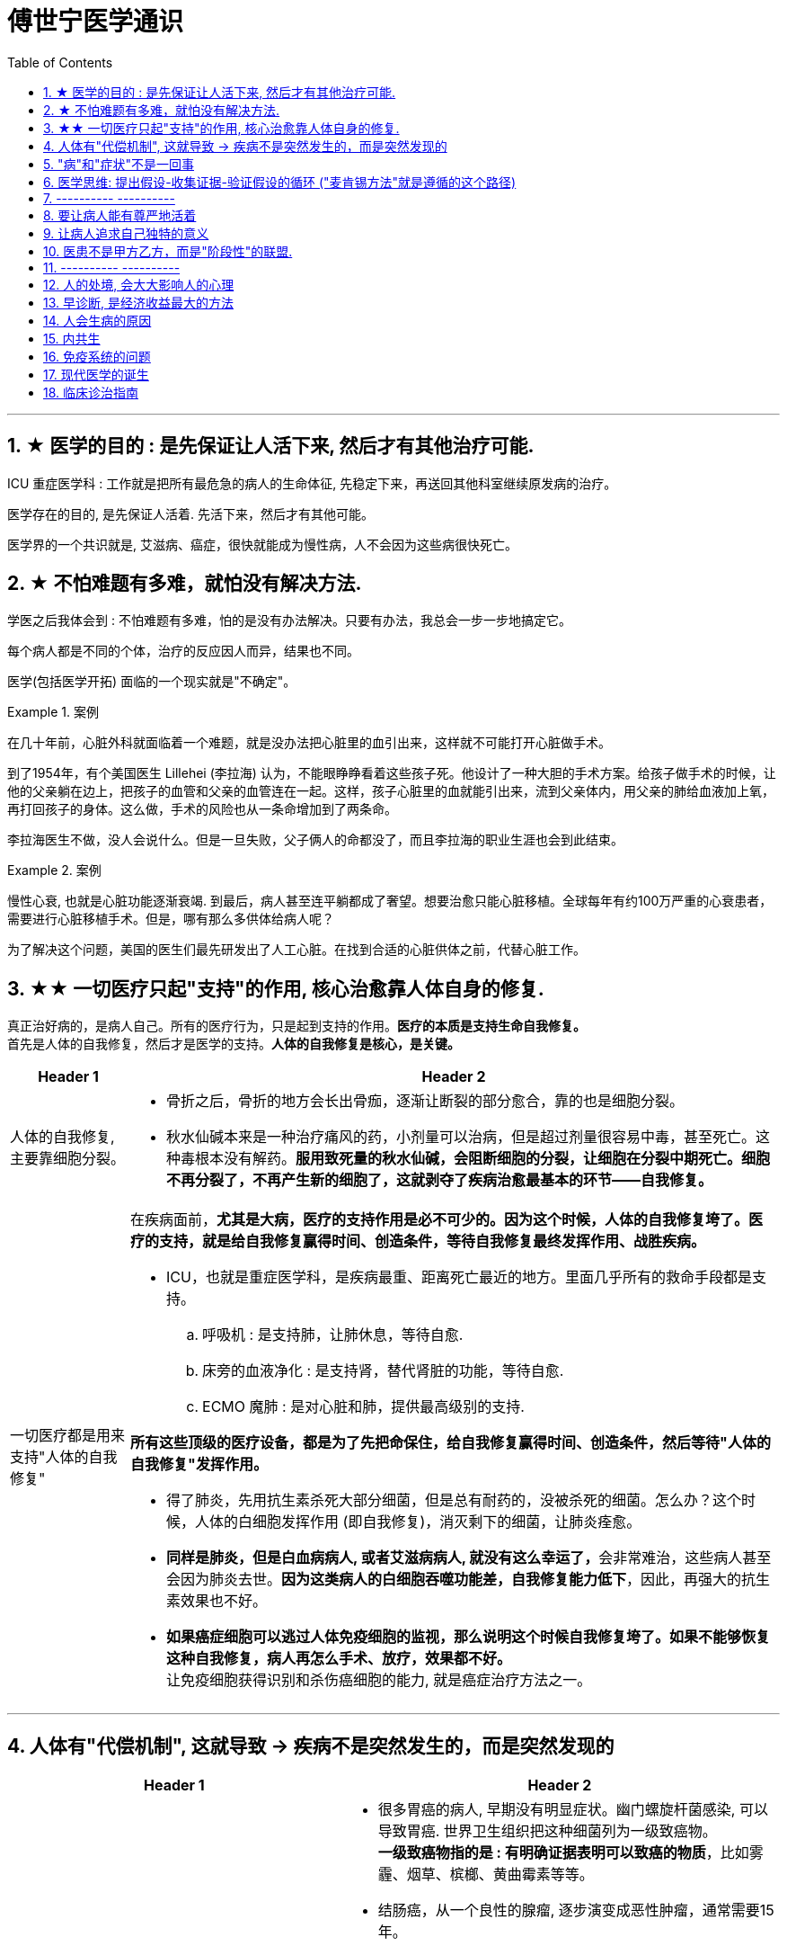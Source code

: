 
= 傅世宁医学通识
:toc: left
:toclevels: 3
:sectnums:

'''


== ★ 医学的目的 : 是先保证让人活下来, 然后才有其他治疗可能.

ICU 重症医学科 : 工作就是把所有最危急的病人的生命体征, 先稳定下来，再送回其他科室继续原发病的治疗。

医学存在的目的, 是先保证人活着. 先活下来，然后才有其他可能。

医学界的一个共识就是, 艾滋病、癌症，很快就能成为慢性病，人不会因为这些病很快死亡。



== ★ 不怕难题有多难，就怕没有解决方法.

学医之后我体会到 : 不怕难题有多难，怕的是没有办法解决。只要有办法，我总会一步一步地搞定它。


每个病人都是不同的个体，治疗的反应因人而异，结果也不同。

医学(包括医学开拓) 面临的一个现实就是"不确定"。


.案例
====
在几十年前，心脏外科就面临着一个难题，就是没办法把心脏里的血引出来，这样就不可能打开心脏做手术。

到了1954年，有个美国医生 Lillehei (李拉海) 认为，不能眼睁睁看着这些孩子死。他设计了一种大胆的手术方案。给孩子做手术的时候，让他的父亲躺在边上，把孩子的血管和父亲的血管连在一起。这样，孩子心脏里的血就能引出来，流到父亲体内，用父亲的肺给血液加上氧，再打回孩子的身体。这么做，手术的风险也从一条命增加到了两条命。

李拉海医生不做，没人会说什么。但是一旦失败，父子俩人的命都没了，而且李拉海的职业生涯也会到此结束。
====


.案例
====
慢性心衰, 也就是心脏功能逐渐衰竭. 到最后，病人甚至连平躺都成了奢望。想要治愈只能心脏移植。全球每年有约100万严重的心衰患者，需要进行心脏移植手术。但是，哪有那么多供体给病人呢？

为了解决这个问题，美国的医生们最先研发出了人工心脏。在找到合适的心脏供体之前，代替心脏工作。
====




== ★★ 一切医疗只起"支持"的作用, 核心治愈靠人体自身的修复.

真正治好病的，是病人自己。所有的医疗行为，只是起到支持的作用。*医疗的本质是支持生命自我修复。* +
首先是人体的自我修复，然后才是医学的支持。*人体的自我修复是核心，是关键。*

[.small]
[options="autowidth" cols="1a,1a"]
|===
|Header 1 |Header 2

|人体的自我修复, 主要靠细胞分裂。
|- 骨折之后，骨折的地方会长出骨痂，逐渐让断裂的部分愈合，靠的也是细胞分裂。
- 秋水仙碱本来是一种治疗痛风的药，小剂量可以治病，但是超过剂量很容易中毒，甚至死亡。这种毒根本没有解药。*服用致死量的秋水仙碱，会阻断细胞的分裂，让细胞在分裂中期死亡。细胞不再分裂了，不再产生新的细胞了，这就剥夺了疾病治愈最基本的环节——自我修复。*

|一切医疗都是用来支持"人体的自我修复"
|在疾病面前，*尤其是大病，医疗的支持作用是必不可少的。因为这个时候，人体的自我修复垮了。医疗的支持，就是给自我修复赢得时间、创造条件，等待自我修复最终发挥作用、战胜疾病。*

- ICU，也就是重症医学科，是疾病最重、距离死亡最近的地方。里面几乎所有的救命手段都是支持。
.. 呼吸机 : 是支持肺，让肺休息，等待自愈.
.. 床旁的血液净化 : 是支持肾，替代肾脏的功能，等待自愈.
.. ECMO 魔肺 : 是对心脏和肺，提供最高级别的支持.

*所有这些顶级的医疗设备，都是为了先把命保住，给自我修复赢得时间、创造条件，然后等待"人体的自我修复"发挥作用。*

- 得了肺炎，先用抗生素杀死大部分细菌，但是总有耐药的，没被杀死的细菌。怎么办？这个时候，人体的白细胞发挥作用 (即自我修复)，消灭剩下的细菌，让肺炎痊愈。
- **同样是肺炎，但是白血病病人, 或者艾滋病病人, 就没有这么幸运了，**会非常难治，这些病人甚至会因为肺炎去世。*因为这类病人的白细胞吞噬功能差，自我修复能力低下*，因此，再强大的抗生素效果也不好。

- *如果癌症细胞可以逃过人体免疫细胞的监视，那么说明这个时候自我修复垮了。如果不能够恢复这种自我修复，病人再怎么手术、放疗，效果都不好。* +
让免疫细胞获得识别和杀伤癌细胞的能力, 就是癌症治疗方法之一。
|===

'''

== 人体有"代偿机制", 这就导致 -> 疾病不是突然发生的，而是突然发现的

[.small]
[options="autowidth" cols="1a,1a"]
|===
|Header 1 |Header 2

|很多病没有症状，一旦发现就是中晚期. 所有严重的慢性疾病都不是突然发生的，而是突然发现的。
|- 很多胃癌的病人, 早期没有明显症状。幽门螺旋杆菌感染, 可以导致胃癌. 世界卫生组织把这种细菌列为一级致癌物。 +
*一级致癌物指的是 : 有明确证据表明可以致癌的物质*，比如雾霾、烟草、槟榔、黄曲霉素等等。
- 结肠癌，从一个良性的腺瘤, 逐步演变成恶性肿瘤，通常需要15年。
- 女性持续的高危型HPV感染, 到发生宫颈癌，一般需要大约十几年（高危型，就是最容易引起宫颈癌的病毒类型）。
- 中国人死亡原因第一的心脑血管病，*也是从青壮年开始，血管上就开始出现斑块，经过20-30年的进展，血管逐步狭窄。当狭窄超过一定范围，才会出现"心脏病"或"脑血管病"的症状。*

这种无症状的进展是多么漫长。但是，一旦出现症状，多数都是中晚期。 +
*之所以人体能够在疾病状态下，十几年甚至几十年都不出现明显的症状，是因为人体有一种"代偿机制"。* 代偿, 是慢病进展过程中, 人体的妥协.

|*代偿, 即是代替、补偿。身体某些组织或者器官持续受损，已经没办法修复原样了，人体就调动没有受损的部分，加快补充或者代替受损的部分完成工作。*
|- 幽门螺旋杆菌会持续攻击胃的细胞，引起胃炎，细胞就会死亡。这个时候，人体就会启动代偿机制，让深层的干细胞加速分裂，赶紧补充死亡的细胞。这样就防止发生严重的穿孔、出血。 +
所以，人体的代偿, 能够让器官在持续损伤的状态下，基本上能够满足功能，也就是凑合着用，所以才不会出现明显的症状。*只有到了疾病晚期，代偿不动或者超过极限了，症状才会出现。*

代偿的最终目的, 是保证器官的基本功能，也就是为了保命。 +
*所有的慢性病，人体都会启动代偿。*

- 比如高血压。血压持续增高，心脏射血的负担就会增加。所以，心肌就会变得肥厚，射血才更有劲。这是代偿。
- 甚至冠心病病人，血管狭窄了、堵了，这根堵了的血管周围的小血管, 就会变粗、变长，甚至长出新生的血管，替代这根堵了的血管给心肌供血，防止发生致命性的心肌梗死。这也是代偿。

*这种机制让我们在没办法去除持续损伤因素的情况下，先妥协着活下来。这本身是有利的一面，但它也有另一面，即同时也掩盖了病情。*
|===

代偿带给我们疾病防治的建议:

[.small]
[options="autowidth" cols="1a,1a"]
|===
|建议 |Header 2

|既然很多慢性病在早期没有症状，我们就要主动筛查。
|开展了癌症的早期筛查。

- 比如结肠癌、直肠癌的发病率下降，主要原因就是推广"结肠镜"检查。 +
从2000年到2015年，美国50岁以上的成年人接受结肠镜检查的比例从21%升高到了60%。

|从源头上预防, 或者从中间环节阻断，可以有效防止慢病的发展。
|- 比如宫颈癌。绝大多数是HPV病毒感染，整个发展链条是 : 先引起慢性炎症，然后到不典型增生，最后才发展成宫颈癌。 +
-> 从链条的"源头上"预防HPV感染 : 接种宫颈癌疫 +
-> 从链条的"中间过程"中, 预防HPV感染 : 对于已经发生感染的，在不同的阶段进行针对性的治疗，就是阻断中间环节，避免最终发展成癌症。

但是，很多病我们很难从源头上预防，也很难完全阻断。 +
比如冠心病。尽管我们严格控制血压、血糖、血脂、不吸烟，但是还是有相当比例的人群得了冠心病。而且尽管严格用药，也会有相当比例病人的病情依然在进展。

|巧妙地放大代偿机制。
|- 冠心病是有血管狭窄了。那么，狭窄血管周围的小血管就会变粗、变长，甚至产生新血管，代替那些狭窄的血管完成供血任
务。这是代偿。 +
放大代偿，就是主动帮助小血管长出来。通过适度运动就可以帮助形成这些小血管。
|===








-


== "病"和"症状"不是一回事

所有不舒服的感觉，都叫症状。广义的症状, 还包括到医院检查发现的各种异常。

[.small]
[options="autowidth" cols="1a,1a"]
|===
|Header 1 |Header 2

|有时候病比较复杂，会出现一系列的症状。
|- 比如"脑梗塞"这种病，它会出现三个症状引起咱们注意。这三个症状加在一起有个名字，叫做“120” : +
-> 1：看1张脸。有没有口角歪斜、脸不对称。 +
-> 2：两只胳膊平举。看看有没有胳膊无力、下垂。 +
-> 0：聆听病人的语言。看看是不是说话不利索。 +
*如果人同时出现这三个症状，90%以上的可能性就是脑梗塞。*

|不要把"症状"当成"病"来治.
|- **人在大出血的时候，血压低是一种自我保护，血压低下来出血速度才会慢。**如果快速输液，把血压提上来，那么出血反而更快了，结果就是加速了伤员的死亡。所以这个时候应该少输液，让血压维持在一个较低的水平，抓紧时间手术，止血才是关键。

这个病例说明： +
-> 症状对人具有保护作用，就像低血压可以减慢出血速度一样。 +
-> *如果盲目地干预症状，有可能会南辕北辙。*

所以，正确区分"病"和"症"就很重要。不要把"症状"当成"病"来治.

- 得了慢性感染，比如肺结核，很多人会出现"缺铁"的症状，会出现"缺铁性贫血"。这种缺铁现象, 就是人体的一种自我保护。因为微生物要存活需要铁，但是微生物却不能自己合成铁，只能从人体获得。所以，感染的时候人体会减少铁的吸收，故意造成一种缺铁状态，就是为了限制细菌的生长。如果盲目补铁，反而会加重病情。

- 怀孕的女性在即将分娩的前几天，血液里有个凝血指标, 会快速大幅度上升，有时候甚至升高几十倍，表示血液容易凝固。 这还是为了自我保护，防止未来几天生孩子的时候，产道损伤可能发生的大出血。 等到生完孩子，安全了，这个指标也会迅速恢复正常。


|但症状具有"双刃剑"效应
|- 伤员大出血的例子, 血压低是为了保命，但是血压过低或者持续时间过长，会引起器官的缺血，导致器官功能衰竭，接下来也会引起死亡。
- 过敏是人体接触到异物，免疫系统产生的排斥性反应，目的是为了让咱们远离过敏物质。但是，有些人的过敏反应特别强烈，会出现休克、气道痉挛、水肿，严重的会引起窒息和死亡。

|要区分哪些是病，哪些是症. "病"需要治，但"症状"却未必需要处理。(即不要头疼医头, 脚痛医脚)
|- 骨刺不是病，而是症状。真正的病，是人的骨骼和关节的老化。
- 高血压是怎么来的呢？**随着年龄增高、肥胖或者有些说不清的原因，血管会逐步狭窄、硬化、血流阻力增加。**这个时候，为了保证器官的正常供血，血压就会增高，这就是"原发性高血压"。高血压只是为了在血流阻力增加的情况下，让器官仍然能够保持一定血流的保护性反应。 +
所以我(傅世宁)认为，把"原发性高血压"定义成一种病，不如把它看成是一种症状更贴切。真正的病是隐藏起来的，引起血流阻力增加的病理改变。 +
+
症状具有双刃剑效应，如果症状严重或者持续存在，就一定会带来后续的损害。血压持续增高，必须口服降压药，防止血压持续异常引起后续的心脏、脑血管受损。但是你要记得，治疗高血压更重要的应该从改变生活方式，降低血流的阻力着手，而不能单纯依靠药物降压。(治标与治本的区别.) 别跟症状死磕，而是要找到病根，治病。

明白了哪些问题是"症"，哪些问题是"病"，接下来的治疗才更有针对性。

|===






== 医学思维: 提出假设-收集证据-验证假设的循环 ("麦肯锡方法"就是遵循的这个路径)

.案例
====
有一个胖胖的已经生过小孩的中年女性说她右上腹疼痛。
没经验的医生怕遗漏，可能就会把所有肚子疼的相关检查都做了。
而高手会马上假设她会不会是胆囊炎呢？然后让病人做一个超声、血常规，立刻就能确诊了。

因为，有的专家把这类病人的特点总结成了4个以“F”打头的英文单词： +
- Female（女性） +
- Forties（40岁左右） +
- Fat（肥胖） +
- Fertile（生过几次孩子）

**符合“F4”特点的病人, 患"胆囊炎"的概率比其他病人高。**这个病人又恰好是**右上腹疼，所以医生会优先考虑是不是胆囊问题。**
====

.案例
====
大出血的时候，病人就会血压低。血压低才能让出血速度慢下来，这是人体的保命反应。但是这个大出血的病人，血压不低，而是越来越高。我立刻想到这个病人可能是脑水肿，也就是脑子肿了。*大脑里压力高了，所以人体会拼命让血压升高，以对抗大脑里面的高压，给大脑供血。*
====

高手会保持开放性，一旦有证据表明最初的假设不对，会立刻校正，提出新假设，寻找新证据，再来一次新的验证。不会钻牛角尖。 +
福尔摩斯说过一句话：一旦你排除了所有的不可能，那么剩下的不管多么难以置信，就是真相。

但是低手就容易产生惯性思维。认准一种假设之后，往往容易主观上丢弃不符合假设的证据，而不是修正假设来适应证据。










== ---------- ----------

'''



== 要让病人能有尊严地活着


临床医生要做的, 就是结合医生自己的临床经验 + 患者的期望意愿, 来给病人制定最佳的治疗方案.

现代医学已经认识到 : 单纯地延长存活时间是远远不够的，维护患者的尊严，支持患者的生活意义，提高患者的生命质量，是医学最重要的使命。 +
不关心人的科学是傲慢，没有科学依据的关心是滥情。如果你不能切实地帮助患者，你的关心，就没有价值。(但很多时候是做不到实质性的帮助的，只能安慰，你不是上帝，不可能解决所有的问题. 所以关心依然是有价值的.)

很多病，会让人失去尊严。

癌症晚期的病人最怕的不是死亡，而是疼痛. 有的病人痛不欲生，甚至抑郁自杀。

晚期癌痛，医生们就用药物或者手术，让病人不那么疼。让病人在不疼中，有尊严地走完生命的最后时光，对于他们来说，比多活几天更重要。


医学从来都具有"科学"和"人文"的双重性格。只有伴随着"科学"的人文, 才是真人文。




== 让病人追求自己独特的意义

有的人们为了实现自己的价值，他们并没有选择医生认为的最有利的方案。

- 一个乳腺癌的女性坚持要怀孕，怀孕可能会加重她的病情，缩短她的生命。但在她看来，能有个后代, 就是她生命的全部意义。


== 医患不是甲方乙方，而是"阶段性"的联盟.

不应把医疗, 单纯看做是消费. 因为医疗这个行业, 带有特殊性。每一个病人都是不同的个体，即使是同一种病，治疗过程也不相同，达不到完全的标准化流程。同时，治疗结果也是不确定的。如果把医疗看做是消费，那怎么评价质量呢？如果我对这次消费不满意，可以退款吗？

- 医生具有技术优势，掌握诊断技术、病因、预后（预测疾病的可能病程和结局）、治疗方案, 及预防策略。
- 患者的优势在于 : 提供治疗的体会、本人生活习惯，以及其他有助于诊断和治疗的关键信息。(即提供医学实验的效果反馈)

*医患之间, 其实只有阶段性关系。只要有更好的治疗方法，病人可以随时换医院、换医生，而且不论治疗多久，这种医患关系早晚是要终结的。*






'''

== ---------- ----------

'''


== 人的处境, 会大大影响人的心理

你知道每天有多少外地病人, 进京看病吗？每天至少有70多万。这么算下来，每年就是两个多亿。这些人风餐露宿，整宿守在医院门口，就为了一张专家号。你能想象病人排了一宿的队之后，见到医生是什么感觉吗？就像见了神一样。(所以古代, 带有宗教色彩的农民起义, 都把宗教神棍当做神仙看待, 因为他们声称能看病.)


== 早诊断, 是经济收益最大的方法

很多病根本没症状，是去医院检查以后才发现的。

实际上，几乎多数癌症, 都经历了一个漫长的没有症状的过程。

- 肺癌可以在体内潜伏20多年，然后突然转变为侵袭性的癌症.
- 科学家推测，在90岁以上去世的人当中，如果能够给他们进行尸体解剖，很可能多数人体内, 都有癌症或者癌前病变，只是生前没有感觉而已。

- 我们每个人从出生开始，得冠心病的风险就在不断增加。*婴儿一出生，血管就开始逐渐地老化，到了成年，血管壁上开始出现
斑块，血管会慢慢硬化变窄。当血管继续狭窄，超过70%、80%，甚至90%的时候，人就开始出现"心绞痛"的症状了。*


== 人会生病的原因

[.small]
[options="autowidth" cols="1a,1a"]
|===
|Header 1 |Header 2

|我们的基因是不完美的 :
|癌症，各种遗传病、慢性病，都跟基因有关。

|人体设计是不完美的 :
|**进化的逻辑是让利益和风险平衡，而不是让利益最大化。所以导致了人体器官性状的不完美。**可以说，几乎人体的每个器官, 都有不完美的地方。

你知道人类到今天可以得多少种病吗？到目前为止，世界卫生组织（WHO）一共收录了26000多条疾病的名称。但肯定还有很多未知的病不在这个疾病清单里。

- 胃酸几乎能杀灭所有的细菌，但是它却不能消灭"幽门螺旋杆菌". 而这种细菌会让我们得胃炎、胃溃疡，甚至得胃癌的几率明显增加。
- 我们人体的免疫系统, 可以攻击病毒、细菌、癌细胞，但是它有时也会误伤我们自身 -- 产生"自身免疫病"，比如红斑狼疮、类风湿关节炎等等。
- 心脏很重要, 但心脏自身的血管却非常细，细了就容易窄甚至堵，结果就是心绞痛和心肌梗死。
- 人类排泄废物是用两个通道：一个尿道，一个肠道。一个液体，一个固体。多一套系统，也就多一层风险。医院现在要分"泌尿科"和"消化科", 来处理两条道上的问题。

|人类与环境适应的不完美 :
|"人类进化"的速度, 永远赶不上"人类生活环境"变化的速度，一个重要的结果就是带来了病。

- 不用使劲跑就可以获得高脂肪、高热量的食物, 同时也带来了肥胖、高血脂、高尿酸等一系列代谢性疾病。肥胖又增加了人类患癌的风险。
|===



== 内共生

目前所有的研究, 也只能反应内共生与疾病关系的冰山一角.

[.small]
[options="autowidth" cols="1a,1a"]
|===
|Header 1 |Header 2

|内共生
|真核细胞里的线粒体, 是由细菌演化而来的。真核细胞和它内部的细菌是"内共生"关系。

- 如"5-羟色胺"是让人产生快乐的物质。人体自身合成的5-羟色胺只占总量的5%，另外95%是由细菌合成的。
- 肠道。为了和细菌作战，人体给肠道配备了最王牌的部队。有七成以上的免疫细胞集中在肠道，包括巨噬细胞、T细胞、NK细胞、B细胞；还有七成以上的免疫球蛋白A（IgA）是由肠道制造的。可以说肠道是人的免疫系统和细菌作战的最大战场。

|打破内共生就会带来病
|很多药物包括化疗药物、抗生素，很多食物包括糖，都会干扰"内共生"。内共生关系一旦被打破, 就会带来病。

1.细菌移位会带来病。也就是说，细菌跑到不该去的地方了。细菌如果在它应该待的地方，就是正常菌，或者不会引起严重的问
题；如果细菌跑到其他地方，就会变成有害菌。

- 阿尔茨海默症，在这些病人的大脑里，发现了牙周炎的细菌和一些引起口腔溃疡的白色念珠菌。

2.内共生被打破，有害的微生物就会趁虚而入，这样也会带来病。

- 很多女生用含有杀菌剂的洗液冲洗阴道，那么接下来反而会引起真菌感染，引起"真菌性阴道炎"。
- ICU 中, 因为严重感染必须大剂量应用抗生素的病人，就很容易继发耐药菌的细菌感染, 或者深部真菌感染。

3.内共生被打破，导致"细菌合成化学物质"异常，也会带来病。

- 大脑细胞完成信号传递功能，涉及到主要20多种化学物质，这些化学物质中, 很多都是由肠道细菌参与合成的。如果肠道菌群紊乱，就会引起精神问题，比如焦虑、抑郁、自闭症等等。

|怎么重建或者恢复内共生呢？
|1.如果不是严重的或者关键部位的细菌感染，就少用抗生素。因为抗生素是对内共生破坏最大的药物。

- 健康人不要动不动就用含杀菌剂的任何洗液或者漱口水。

2.孩子的成长过程别太干净，要让孩子多和大自然接触.

- 产妇能顺产就不要剖腹产。现在研究认为，经过女性产道的婴儿, 可以迅速建立起第一道多样性更好的肠道菌群。

3.多吃膳食纤维丰富的食物。比如苹果、梨、魔芋、黑麦、黄豆、青豆、枸杞、石榴、椰子、冬
菇。

4.少吃糖。

|===




== 免疫系统的问题

[.small]
[options="autowidth" cols="1a,1a"]
|===
|免疫系统 |Header 2

|认不出“坏人”
|- 流感病毒, 为了逃避人体免疫，会不断地变换病毒表面的H蛋白。H蛋白就是一种辨别物质，H蛋白变了，人体免疫也就认不出来了。
- 水痘-带状疱疹病毒，它可以藏在神经节里。很多病毒可以藏在细胞里，让免疫细胞找不到。
- 癌细胞有个机制能逃过人体免疫，就是伪造一张“身份证”，骗过免疫系统的检查。

有时候，即使认出来了，癌细胞也会释放一些物质麻痹免疫细胞，让免疫细胞的杀伤能力大大降低。

|认不出“自己人”, 把“自己人”当“坏人”
|1.人类自身免疫病有100多种，但是机理都相似，都是人体免疫不断地攻击自身的细胞。

- 红斑狼疮这个病，眼睛、皮肤、造血系统、肺部、肾脏，几乎人体的每一个器官，每时每刻都在遭受着自身免疫的攻击.

*在临床上，各个学科的难题通常都会涉及到自身免疫问题。有专家说过，当你遇到解释不通的临床问题时，就想想会不会是自身免疫出了问题。*

'''

2.过敏 : 就是免疫系统把本来无害的物质辨别为“敌人”，产生过度的反应。

- 过敏性鼻炎、荨麻疹、湿疹、哮喘这些病都是过敏。

|打不过“坏人”
|免疫功能低下。

- 比如艾滋病、白血病、糖尿病、尿毒症。这些病有的是免疫细胞的数目减少，有的是功能降低.

|===





== 现代医学的诞生

我们通常把人体解剖学、生理学、病理学这三门基础学科的成立，看做是现代医学诞生的标志。 即 : 不仅要找"发病部位"，还要研究"发病机制", 和"致病因子". 致病因子就是引起疾病的物质实体。

比如非典:
[.small]
[options="autowidth" cols="1a,1a"]
|===
|Header 1 |Header 2

|发病部位 :
|肺

|发病机制 :
|

|致病因子 :
|蝙蝠身上的“非典”病毒
|===


- 寻找传染病的"病因"还是最简单的。有些病可以找到"发病部位"，但是找不到确切的"发病机理"。比如渐冻人。*找不到病因，也就没有治疗方法。*
- 也有有的病研究了几十年，找了几十年的病因，最后发现它根本不是病。比如同性恋。
- 甚至还有很多病一点线索都没有，连诊断都做不出来。



== 临床诊治指南

[.small]
[options="autowidth" cols="1a,1a"]
|===
|Header 1 |Header 2

|临床诊治指南
|临床诊治指南，它的定义是：针对特定的临床情况，系统制订出的帮助临床医生和患者做出恰当处理的推荐意见。

指南,是一套标准化的方案，对医生治病的每一个环节都有建议。比如，怎么检查、怎么治疗、怎么手术、怎么用药、剂量多少、联合
用什么药。几乎所有的常见病都有这么细的指南。 +
同时，对于同一种病，不论这种病有多简单，都会用到多个不同的指南。

- 就拿"阑尾炎"这种外科医生入门级的手术来说，也至少要用到4个指南。麻醉有《麻醉学操作指南》；手术有《阑尾炎诊治指南》；术后要用到《抗菌药物在围手术期的预防应用指南》；如果感染严重，还会用到《抗菌药物临床应用指南》。
- 冠心病的病人，可能要用到至少10个指南。包括《高血压管理指南》、《中国心血管病预防指南》等等。

|指南用规范的流程, 解决水平差异问题。
|指南就是这么重要。它几乎涵盖到了临床上所有的常见病，以及常见病里所有的类型。指南对于每个环节都有清晰的指示。一个医生规范地应用指南，就可以保证病的基本治疗。*按照这个方案做，就可以避免不同操作者的水平差异带来的治疗差异，还能保证效果、降低风险。* +

- 遇到心脏骤停的病人，我们应该立刻心肺复苏，不能等。这个时候，无论是大医院的医生，还是卫生院的护士，只要掌握了这个指南，心肺复苏的操作手法就基本一致。
- 同样是心肺复苏，ICU的医生和急诊科的医生最有经验，因为抢救太多了。

在临床工作中，越是常见病，研究也就越透彻，它的指南就越规范、越厉害。不按指南操作的风险也就越高。

*指南的第一个特点，它是地板，保证了最基本、最规范的治疗。 但是，每个病人又是千差万别的个体，所以指南只是地板，它不是天花板。*

|循证医学
|制定指南用到的科学方法，叫做"循证医学"。循证，也就是让证据说话，把证据转化为最好的临床指导建议。所以，只要有关键的新证据出现，指南就要迭代升级。

- 《心肺复苏指南》，每年都会迭代一次。

|===






104





